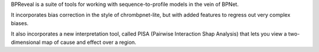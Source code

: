 BPReveal is a suite of tools for working with sequence-to-profile models in the vein of
BPNet.

It incorporates bias correction in the style of chrombpnet-lite, but with added features
to regress out very complex biases.

It also incorporates a new interpretation tool, called PISA (Pairwise
Interaction Shap Analysis) that lets you view a two-dimensional map of cause
and effect over a region.

